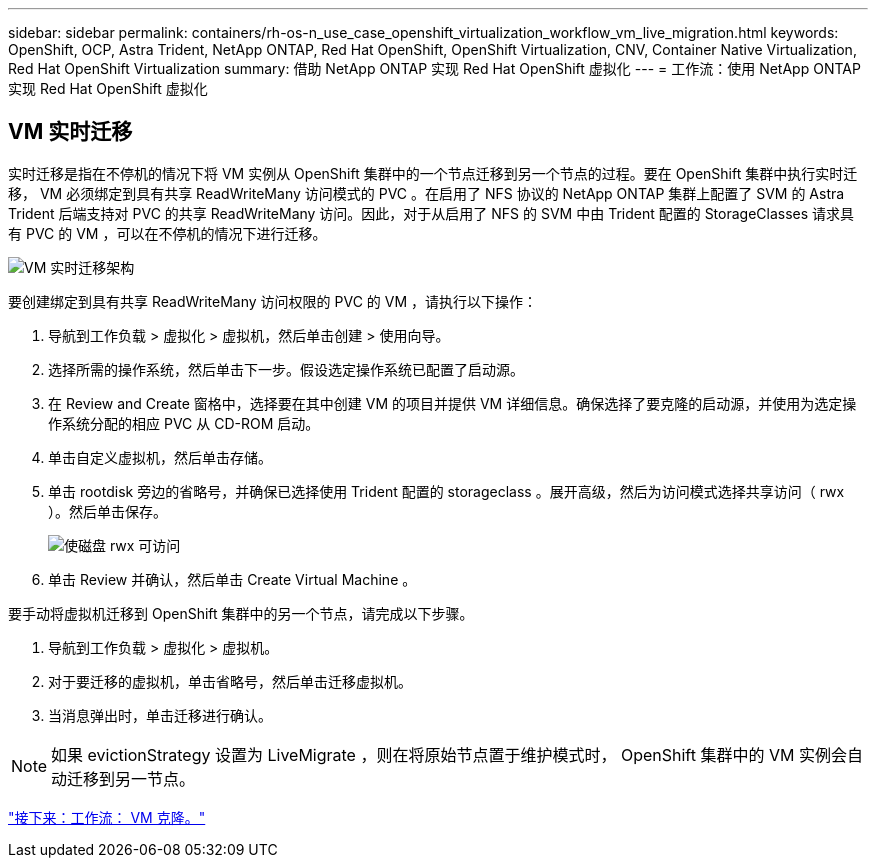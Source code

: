 ---
sidebar: sidebar 
permalink: containers/rh-os-n_use_case_openshift_virtualization_workflow_vm_live_migration.html 
keywords: OpenShift, OCP, Astra Trident, NetApp ONTAP, Red Hat OpenShift, OpenShift Virtualization, CNV, Container Native Virtualization, Red Hat OpenShift Virtualization 
summary: 借助 NetApp ONTAP 实现 Red Hat OpenShift 虚拟化 
---
= 工作流：使用 NetApp ONTAP 实现 Red Hat OpenShift 虚拟化




== VM 实时迁移

实时迁移是指在不停机的情况下将 VM 实例从 OpenShift 集群中的一个节点迁移到另一个节点的过程。要在 OpenShift 集群中执行实时迁移， VM 必须绑定到具有共享 ReadWriteMany 访问模式的 PVC 。在启用了 NFS 协议的 NetApp ONTAP 集群上配置了 SVM 的 Astra Trident 后端支持对 PVC 的共享 ReadWriteMany 访问。因此，对于从启用了 NFS 的 SVM 中由 Trident 配置的 StorageClasses 请求具有 PVC 的 VM ，可以在不停机的情况下进行迁移。

image::redhat_openshift_image55.jpg[VM 实时迁移架构]

要创建绑定到具有共享 ReadWriteMany 访问权限的 PVC 的 VM ，请执行以下操作：

. 导航到工作负载 > 虚拟化 > 虚拟机，然后单击创建 > 使用向导。
. 选择所需的操作系统，然后单击下一步。假设选定操作系统已配置了启动源。
. 在 Review and Create 窗格中，选择要在其中创建 VM 的项目并提供 VM 详细信息。确保选择了要克隆的启动源，并使用为选定操作系统分配的相应 PVC 从 CD-ROM 启动。
. 单击自定义虚拟机，然后单击存储。
. 单击 rootdisk 旁边的省略号，并确保已选择使用 Trident 配置的 storageclass 。展开高级，然后为访问模式选择共享访问（ rwx ）。然后单击保存。
+
image::redhat_openshift_image56.JPG[使磁盘 rwx 可访问]

. 单击 Review 并确认，然后单击 Create Virtual Machine 。


要手动将虚拟机迁移到 OpenShift 集群中的另一个节点，请完成以下步骤。

. 导航到工作负载 > 虚拟化 > 虚拟机。
. 对于要迁移的虚拟机，单击省略号，然后单击迁移虚拟机。
. 当消息弹出时，单击迁移进行确认。



NOTE: 如果 evictionStrategy 设置为 LiveMigrate ，则在将原始节点置于维护模式时， OpenShift 集群中的 VM 实例会自动迁移到另一节点。

link:rh-os-n_use_case_openshift_virtualization_workflow_clone_vm.html["接下来：工作流： VM 克隆。"]
